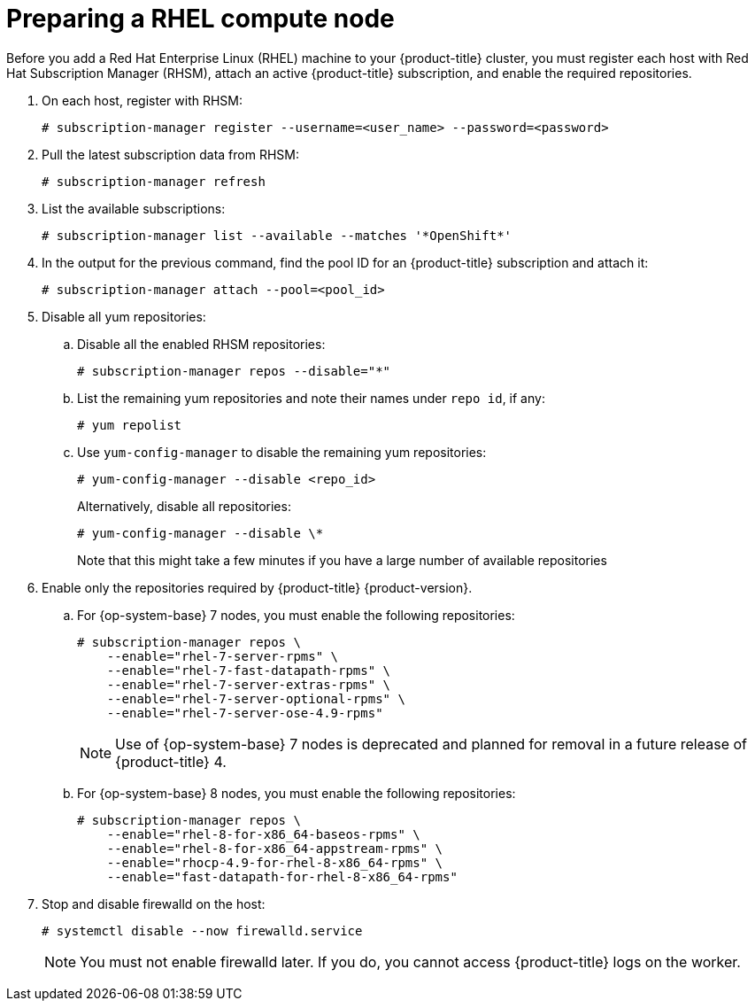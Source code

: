 // Module included in the following assemblies:
//
// * machine_management/adding-rhel-compute.adoc
// * machine_management/more-rhel-compute.adoc
// * post_installation_configuration/node-tasks.adoc

[id="rhel-preparing-node_{context}"]
= Preparing a RHEL compute node

[role="_abstract"]
Before you add a Red Hat Enterprise Linux (RHEL) machine to your {product-title} cluster, you must register each host with Red Hat Subscription Manager (RHSM), attach an active {product-title} subscription, and enable the required repositories.

. On each host, register with RHSM:
+
[source,terminal]
----
# subscription-manager register --username=<user_name> --password=<password>
----

. Pull the latest subscription data from RHSM:
+
[source,terminal]
----
# subscription-manager refresh
----

. List the available subscriptions:
+
[source,terminal]
----
# subscription-manager list --available --matches '*OpenShift*'
----

. In the output for the previous command, find the pool ID for an {product-title} subscription and attach it:
+
[source,terminal]
----
# subscription-manager attach --pool=<pool_id>
----

. Disable all yum repositories:
.. Disable all the enabled RHSM repositories:
+
[source,terminal]
----
# subscription-manager repos --disable="*"
----

.. List the remaining yum repositories and note their names under `repo id`, if any:
+
[source,terminal]
----
# yum repolist
----

.. Use `yum-config-manager` to disable the remaining yum repositories:
+
[source,terminal]
----
# yum-config-manager --disable <repo_id>
----
+
Alternatively, disable all repositories:
+
[source,terminal]
----
# yum-config-manager --disable \*
----
+
Note that this might take a few minutes if you have a large number of available repositories

. Enable only the repositories required by {product-title} {product-version}.

.. For {op-system-base} 7 nodes, you must enable the following repositories:
+
[source,terminal]
----
# subscription-manager repos \
    --enable="rhel-7-server-rpms" \
    --enable="rhel-7-fast-datapath-rpms" \
    --enable="rhel-7-server-extras-rpms" \
    --enable="rhel-7-server-optional-rpms" \
    --enable="rhel-7-server-ose-4.9-rpms"
----
+
[NOTE]
====
Use of {op-system-base} 7 nodes is deprecated and planned for removal in a future release of {product-title} 4.
====

.. For {op-system-base} 8 nodes, you must enable the following repositories:
+
[source,terminal]
----
# subscription-manager repos \
    --enable="rhel-8-for-x86_64-baseos-rpms" \
    --enable="rhel-8-for-x86_64-appstream-rpms" \
    --enable="rhocp-4.9-for-rhel-8-x86_64-rpms" \
    --enable="fast-datapath-for-rhel-8-x86_64-rpms"
----

. Stop and disable firewalld on the host:
+
[source,terminal]
----
# systemctl disable --now firewalld.service
----
+
[NOTE]
====
You must not enable firewalld later. If you do, you cannot access {product-title} logs on the worker.
====
